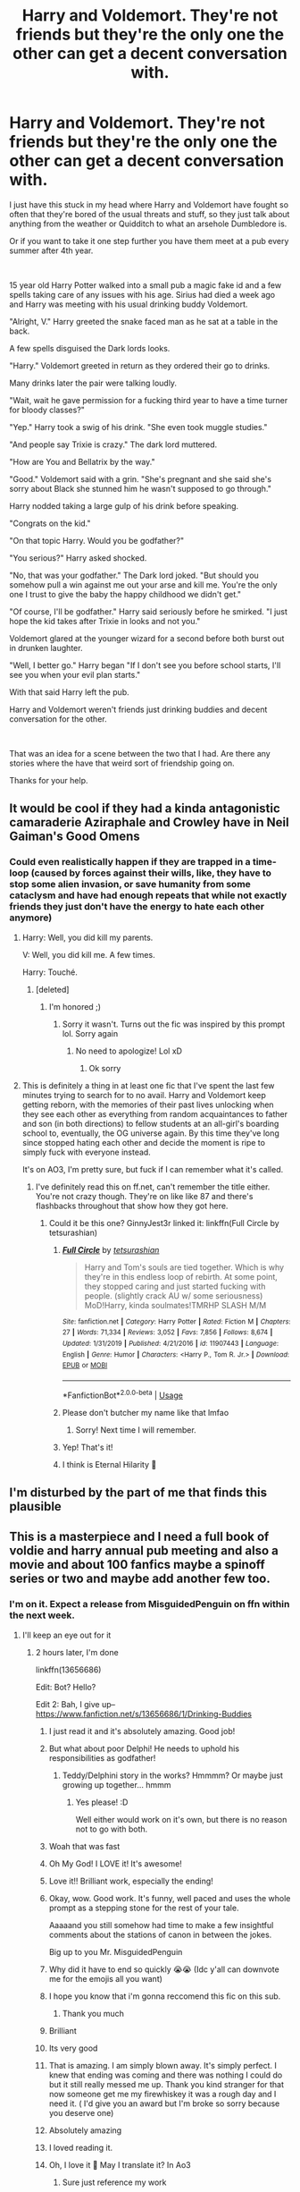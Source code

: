 #+TITLE: Harry and Voldemort. They're not friends but they're the only one the other can get a decent conversation with.

* Harry and Voldemort. They're not friends but they're the only one the other can get a decent conversation with.
:PROPERTIES:
:Author: PhantomShinobi21
:Score: 493
:DateUnix: 1595972962.0
:DateShort: 2020-Jul-29
:FlairText: Request/Prompt
:END:
I just have this stuck in my head where Harry and Voldemort have fought so often that they're bored of the usual threats and stuff, so they just talk about anything from the weather or Quidditch to what an arsehole Dumbledore is.

Or if you want to take it one step further you have them meet at a pub every summer after 4th year.

​

15 year old Harry Potter walked into a small pub a magic fake id and a few spells taking care of any issues with his age. Sirius had died a week ago and Harry was meeting with his usual drinking buddy Voldemort.

"Alright, V." Harry greeted the snake faced man as he sat at a table in the back.

A few spells disguised the Dark lords looks.

"Harry." Voldemort greeted in return as they ordered their go to drinks.

Many drinks later the pair were talking loudly.

"Wait, wait he gave permission for a fucking third year to have a time turner for bloody classes?"

"Yep." Harry took a swig of his drink. "She even took muggle studies."

"And people say Trixie is crazy." The dark lord muttered.

"How are You and Bellatrix by the way."

"Good." Voldemort said with a grin. "She's pregnant and she said she's sorry about Black she stunned him he wasn't supposed to go through."

Harry nodded taking a large gulp of his drink before speaking.

"Congrats on the kid."

"On that topic Harry. Would you be godfather?"

"You serious?" Harry asked shocked.

"No, that was your godfather." The Dark lord joked. "But should you somehow pull a win against me out your arse and kill me. You're the only one I trust to give the baby the happy childhood we didn't get."

"Of course, I'll be godfather." Harry said seriously before he smirked. "I just hope the kid takes after Trixie in looks and not you."

Voldemort glared at the younger wizard for a second before both burst out in drunken laughter.

"Well, I better go." Harry began "If I don't see you before school starts, I'll see you when your evil plan starts."

With that said Harry left the pub.

Harry and Voldemort weren't friends just drinking buddies and decent conversation for the other.

​

That was an idea for a scene between the two that I had. Are there any stories where the have that weird sort of friendship going on.

Thanks for your help.


** It would be cool if they had a kinda antagonistic camaraderie Aziraphale and Crowley have in Neil Gaiman's Good Omens
:PROPERTIES:
:Author: the_long_way_round25
:Score: 91
:DateUnix: 1595979380.0
:DateShort: 2020-Jul-29
:END:

*** Could even realistically happen if they are trapped in a time-loop (caused by forces against their wills, like, they have to stop some alien invasion, or save humanity from some cataclysm and have had enough repeats that while not exactly friends they just don't have the energy to hate each other anymore)
:PROPERTIES:
:Author: JOKERRule
:Score: 53
:DateUnix: 1595995135.0
:DateShort: 2020-Jul-29
:END:

**** Harry: Well, you did kill my parents.

V: Well, you did kill me. A few times.

Harry: Touché.
:PROPERTIES:
:Author: DearDeathDay
:Score: 60
:DateUnix: 1595997895.0
:DateShort: 2020-Jul-29
:END:

***** [deleted]
:PROPERTIES:
:Score: 1
:DateUnix: 1596023561.0
:DateShort: 2020-Jul-29
:END:

****** I'm honored ;)
:PROPERTIES:
:Author: DearDeathDay
:Score: 2
:DateUnix: 1596023606.0
:DateShort: 2020-Jul-29
:END:

******* Sorry it wasn't. Turns out the fic was inspired by this prompt lol. Sorry again
:PROPERTIES:
:Author: Zeus_Kira
:Score: 2
:DateUnix: 1596023659.0
:DateShort: 2020-Jul-29
:END:

******** No need to apologize! Lol xD
:PROPERTIES:
:Author: DearDeathDay
:Score: 1
:DateUnix: 1596025902.0
:DateShort: 2020-Jul-29
:END:

********* Ok sorry
:PROPERTIES:
:Author: Zeus_Kira
:Score: 1
:DateUnix: 1596026070.0
:DateShort: 2020-Jul-29
:END:


**** This is definitely a thing in at least one fic that I've spent the last few minutes trying to search for to no avail. Harry and Voldemort keep getting reborn, with the memories of their past lives unlocking when they see each other as everything from random acquaintances to father and son (in both directions) to fellow students at an all-girl's boarding school to, eventually, the OG universe again. By this time they've long since stopped hating each other and decide the moment is ripe to simply fuck with everyone instead.

It's on AO3, I'm pretty sure, but fuck if I can remember what it's called.
:PROPERTIES:
:Author: ParanoidDrone
:Score: 17
:DateUnix: 1596035001.0
:DateShort: 2020-Jul-29
:END:

***** I've definitely read this on ff.net, can't remember the title either. You're not crazy though. They're on like like 87 and there's flashbacks throughout that show how they got here.
:PROPERTIES:
:Author: MastrWalkrOfSky
:Score: 11
:DateUnix: 1596036054.0
:DateShort: 2020-Jul-29
:END:

****** Could it be this one? GinnyJest3r linked it: linkffn(Full Circle by tetsurashian)
:PROPERTIES:
:Author: TheDrGallifrey
:Score: 3
:DateUnix: 1596037959.0
:DateShort: 2020-Jul-29
:END:

******* [[https://www.fanfiction.net/s/11907443/1/][*/Full Circle/*]] by [[https://www.fanfiction.net/u/5621751/tetsurashian][/tetsurashian/]]

#+begin_quote
  Harry and Tom's souls are tied together. Which is why they're in this endless loop of rebirth. At some point, they stopped caring and just started fucking with people. (slightly crack AU w/ some seriousness) MoD!Harry, kinda soulmates!TMRHP SLASH M/M
#+end_quote

^{/Site/:} ^{fanfiction.net} ^{*|*} ^{/Category/:} ^{Harry} ^{Potter} ^{*|*} ^{/Rated/:} ^{Fiction} ^{M} ^{*|*} ^{/Chapters/:} ^{27} ^{*|*} ^{/Words/:} ^{71,334} ^{*|*} ^{/Reviews/:} ^{3,052} ^{*|*} ^{/Favs/:} ^{7,856} ^{*|*} ^{/Follows/:} ^{8,674} ^{*|*} ^{/Updated/:} ^{1/31/2019} ^{*|*} ^{/Published/:} ^{4/21/2016} ^{*|*} ^{/id/:} ^{11907443} ^{*|*} ^{/Language/:} ^{English} ^{*|*} ^{/Genre/:} ^{Humor} ^{*|*} ^{/Characters/:} ^{<Harry} ^{P.,} ^{Tom} ^{R.} ^{Jr.>} ^{*|*} ^{/Download/:} ^{[[http://www.ff2ebook.com/old/ffn-bot/index.php?id=11907443&source=ff&filetype=epub][EPUB]]} ^{or} ^{[[http://www.ff2ebook.com/old/ffn-bot/index.php?id=11907443&source=ff&filetype=mobi][MOBI]]}

--------------

*FanfictionBot*^{2.0.0-beta} | [[https://github.com/tusing/reddit-ffn-bot/wiki/Usage][Usage]]
:PROPERTIES:
:Author: FanfictionBot
:Score: 6
:DateUnix: 1596037976.0
:DateShort: 2020-Jul-29
:END:


******* Please don't butcher my name like that lmfao
:PROPERTIES:
:Author: GrinningJest3r
:Score: 6
:DateUnix: 1596087272.0
:DateShort: 2020-Jul-30
:END:

******** Sorry! Next time I will remember.
:PROPERTIES:
:Author: TheDrGallifrey
:Score: 2
:DateUnix: 1596087816.0
:DateShort: 2020-Jul-30
:END:


******* Yep! That's it!
:PROPERTIES:
:Author: MastrWalkrOfSky
:Score: 3
:DateUnix: 1596038042.0
:DateShort: 2020-Jul-29
:END:


******* I think is Eternal Hilarity 🤔
:PROPERTIES:
:Author: Im-Bleira
:Score: 2
:DateUnix: 1596046566.0
:DateShort: 2020-Jul-29
:END:


** I'm disturbed by the part of me that finds this plausible
:PROPERTIES:
:Author: renextronex
:Score: 73
:DateUnix: 1595978629.0
:DateShort: 2020-Jul-29
:END:


** This is a masterpiece and I need a full book of voldie and harry annual pub meeting and also a movie and about 100 fanfics maybe a spinoff series or two and maybe add another few too.
:PROPERTIES:
:Author: anonymous-3000
:Score: 167
:DateUnix: 1595974904.0
:DateShort: 2020-Jul-29
:END:

*** I'm on it. Expect a release from MisguidedPenguin on ffn within the next week.
:PROPERTIES:
:Author: jljl2902
:Score: 42
:DateUnix: 1595988829.0
:DateShort: 2020-Jul-29
:END:

**** I'll keep an eye out for it
:PROPERTIES:
:Author: Spacezonez
:Score: 10
:DateUnix: 1595999095.0
:DateShort: 2020-Jul-29
:END:

***** 2 hours later, I'm done

linkffn(13656686)

Edit: Bot? Hello?

Edit 2: Bah, I give up-- [[https://www.fanfiction.net/s/13656686/1/Drinking-Buddies]]
:PROPERTIES:
:Author: jljl2902
:Score: 83
:DateUnix: 1595999342.0
:DateShort: 2020-Jul-29
:END:

****** I just read it and it's absolutely amazing. Good job!
:PROPERTIES:
:Author: HurricaneTwister24
:Score: 17
:DateUnix: 1596001361.0
:DateShort: 2020-Jul-29
:END:


****** But what about poor Delphi! He needs to uphold his responsibilities as godfather!
:PROPERTIES:
:Author: Daimonin_123
:Score: 15
:DateUnix: 1596005662.0
:DateShort: 2020-Jul-29
:END:

******* Teddy/Delphini story in the works? Hmmmm? Or maybe just growing up together... hmmm
:PROPERTIES:
:Author: jljl2902
:Score: 16
:DateUnix: 1596006519.0
:DateShort: 2020-Jul-29
:END:

******** Yes please! :D

Well either would work on it's own, but there is no reason not to go with both.
:PROPERTIES:
:Author: Daimonin_123
:Score: 5
:DateUnix: 1596006626.0
:DateShort: 2020-Jul-29
:END:


****** Woah that was fast
:PROPERTIES:
:Author: unknown_dude_567
:Score: 9
:DateUnix: 1596003415.0
:DateShort: 2020-Jul-29
:END:


****** Oh My God! I LOVE it! It's awesome!
:PROPERTIES:
:Author: RinSakami
:Score: 9
:DateUnix: 1596004783.0
:DateShort: 2020-Jul-29
:END:


****** Love it!! Brilliant work, especially the ending!
:PROPERTIES:
:Author: Amazinguineapig
:Score: 7
:DateUnix: 1596005584.0
:DateShort: 2020-Jul-29
:END:


****** Okay, wow. Good work. It's funny, well paced and uses the whole prompt as a stepping stone for the rest of your tale.

Aaaaand you still somehow had time to make a few insightful comments about the stations of canon in between the jokes.

Big up to you Mr. MisguidedPenguin
:PROPERTIES:
:Author: spliffay666
:Score: 3
:DateUnix: 1596021911.0
:DateShort: 2020-Jul-29
:END:


****** Why did it have to end so quickly 😭😭 (Idc y'all can downvote me for the emojis all you want)
:PROPERTIES:
:Author: poseidons_seaweed
:Score: 9
:DateUnix: 1596001603.0
:DateShort: 2020-Jul-29
:END:


****** I hope you know that i'm gonna reccomend this fic on this sub.
:PROPERTIES:
:Author: Wassa110
:Score: 2
:DateUnix: 1596006556.0
:DateShort: 2020-Jul-29
:END:

******* Thank you much
:PROPERTIES:
:Author: jljl2902
:Score: 3
:DateUnix: 1596007480.0
:DateShort: 2020-Jul-29
:END:


****** Brilliant
:PROPERTIES:
:Author: FadedOnly
:Score: 2
:DateUnix: 1596006880.0
:DateShort: 2020-Jul-29
:END:


****** Its very good
:PROPERTIES:
:Author: kaneyourface
:Score: 2
:DateUnix: 1596022339.0
:DateShort: 2020-Jul-29
:END:


****** That is amazing. I am simply blown away. It's simply perfect. I knew that ending was coming and there was nothing I could do but it still really messed me up. Thank you kind stranger for that now someone get me my firewhiskey it was a rough day and I need it. ( I'd give you an award but I'm broke so sorry because you deserve one)
:PROPERTIES:
:Author: anonymous-3000
:Score: 2
:DateUnix: 1596027510.0
:DateShort: 2020-Jul-29
:END:


****** Absolutely amazing
:PROPERTIES:
:Author: Eleanora713
:Score: 2
:DateUnix: 1596030473.0
:DateShort: 2020-Jul-29
:END:


****** I loved reading it.
:PROPERTIES:
:Author: Sonia341
:Score: 1
:DateUnix: 1596038352.0
:DateShort: 2020-Jul-29
:END:


****** Oh, I love it 🤣 May I translate it? In Ao3
:PROPERTIES:
:Author: Im-Bleira
:Score: 1
:DateUnix: 1596048197.0
:DateShort: 2020-Jul-29
:END:

******* Sure just reference my work
:PROPERTIES:
:Author: jljl2902
:Score: 1
:DateUnix: 1596049980.0
:DateShort: 2020-Jul-29
:END:


****** I'm going to go read it right now.
:PROPERTIES:
:Author: tsukuyogintoki
:Score: 1
:DateUnix: 1596052663.0
:DateShort: 2020-Jul-30
:END:


*** You forgot the fanart tsk tsk.
:PROPERTIES:
:Author: DearDeathDay
:Score: 14
:DateUnix: 1595987794.0
:DateShort: 2020-Jul-29
:END:

**** And the anime/netflix adaptation.
:PROPERTIES:
:Author: The-Apprentice-Autho
:Score: 7
:DateUnix: 1595997668.0
:DateShort: 2020-Jul-29
:END:


** That is a great idea sadly I haven't found a fic like this
:PROPERTIES:
:Score: 38
:DateUnix: 1595974049.0
:DateShort: 2020-Jul-29
:END:

*** The only one I've found like this is letters to the asylum,not quite drinking buddies,but they do exchange letters and shit
:PROPERTIES:
:Author: tenebrismiles11
:Score: 16
:DateUnix: 1595985623.0
:DateShort: 2020-Jul-29
:END:

**** Link please?
:PROPERTIES:
:Author: GreenTiger77
:Score: 7
:DateUnix: 1595993703.0
:DateShort: 2020-Jul-29
:END:

***** Linkffn(Letters to the Asylum)

Ahh, that was just a wild guess it would be there. Nice.
:PROPERTIES:
:Author: DearDeathDay
:Score: 4
:DateUnix: 1595997921.0
:DateShort: 2020-Jul-29
:END:

****** [[https://www.fanfiction.net/s/9072505/1/][*/Letters from the Asylum/*]] by [[https://www.fanfiction.net/u/1306749/NarutosBrat][/NarutosBrat/]]

#+begin_quote
  In which letters get written, hijinks ensue, and Harry discovers the 'power the dark lord knows not'.
#+end_quote

^{/Site/:} ^{fanfiction.net} ^{*|*} ^{/Category/:} ^{Harry} ^{Potter} ^{*|*} ^{/Rated/:} ^{Fiction} ^{M} ^{*|*} ^{/Chapters/:} ^{3} ^{*|*} ^{/Words/:} ^{58,735} ^{*|*} ^{/Reviews/:} ^{224} ^{*|*} ^{/Favs/:} ^{1,732} ^{*|*} ^{/Follows/:} ^{891} ^{*|*} ^{/Updated/:} ^{5/3/2013} ^{*|*} ^{/Published/:} ^{3/5/2013} ^{*|*} ^{/Status/:} ^{Complete} ^{*|*} ^{/id/:} ^{9072505} ^{*|*} ^{/Language/:} ^{English} ^{*|*} ^{/Genre/:} ^{Humor/Parody} ^{*|*} ^{/Characters/:} ^{Harry} ^{P.,} ^{Hermione} ^{G.} ^{*|*} ^{/Download/:} ^{[[http://www.ff2ebook.com/old/ffn-bot/index.php?id=9072505&source=ff&filetype=epub][EPUB]]} ^{or} ^{[[http://www.ff2ebook.com/old/ffn-bot/index.php?id=9072505&source=ff&filetype=mobi][MOBI]]}

--------------

*FanfictionBot*^{2.0.0-beta} | [[https://github.com/tusing/reddit-ffn-bot/wiki/Usage][Usage]]
:PROPERTIES:
:Author: FanfictionBot
:Score: 5
:DateUnix: 1595997946.0
:DateShort: 2020-Jul-29
:END:


****** Thx
:PROPERTIES:
:Author: GreenTiger77
:Score: 2
:DateUnix: 1595998009.0
:DateShort: 2020-Jul-29
:END:

******* No problem :P
:PROPERTIES:
:Author: DearDeathDay
:Score: 2
:DateUnix: 1595998747.0
:DateShort: 2020-Jul-29
:END:


** This is such a incredible idea. I would love to read it, but sadly I never saw anything like this. If my english would be a bit better and I had a little more time, I would probably try to write it myself
:PROPERTIES:
:Author: kociara4321
:Score: 20
:DateUnix: 1595975519.0
:DateShort: 2020-Jul-29
:END:


** Maybe you could try to make a OneShot of this idea, it would be great for a crackfic.
:PROPERTIES:
:Author: elchono21
:Score: 17
:DateUnix: 1595975643.0
:DateShort: 2020-Jul-29
:END:


** Oh god there was this one fic where Harry sent a joke letter to Voldy but he replied back and it started this weird chain of letters between them, it was highly entertaining but i dont remember the name.

Edit: I found it~! [[https://www.fanfiction.net/s/12015742/1/Boredom-and-Secrets]]
:PROPERTIES:
:Author: FremioneLove101
:Score: 15
:DateUnix: 1595985611.0
:DateShort: 2020-Jul-29
:END:

*** I liked that one
:PROPERTIES:
:Author: tsukuyogintoki
:Score: 3
:DateUnix: 1595995753.0
:DateShort: 2020-Jul-29
:END:


*** Oh no... it's Harry/Voldemort
:PROPERTIES:
:Author: signofthecross17
:Score: 2
:DateUnix: 1603326530.0
:DateShort: 2020-Oct-22
:END:


** I remember a fic where Voldemort wins but interprets "either must die at the hand of the other" to mean that if neither of them kills the other one, then they're both immortal. Hundreds of years later, they're both pretty bored.

I wish I could remember what it's called.
:PROPERTIES:
:Author: stops_to_think
:Score: 11
:DateUnix: 1595995804.0
:DateShort: 2020-Jul-29
:END:


** Not exactly what you're looking for, but there was a story I read a whole back that had Lily working as a bartender at a muggle pub, and Voldemort as Tom Riddle came in, and they struck up a good conversation. Wish I could remember what it was called.
:PROPERTIES:
:Author: ZeroReiMaru
:Score: 10
:DateUnix: 1595985744.0
:DateShort: 2020-Jul-29
:END:


** This is truly wonderful, I'll save this for when I have the opportunity to write! Be warned I'm very bad in regards to creative writing.

Edit: Working on the outline for chapter one. I'm using the prompt as the prologue if that's ok with OP.
:PROPERTIES:
:Author: ratpr0n
:Score: 8
:DateUnix: 1595978772.0
:DateShort: 2020-Jul-29
:END:

*** u/PhantomShinobi21:
#+begin_quote
  ratpr0n
#+end_quote

It's cool if you want to use my prompt as a prologue
:PROPERTIES:
:Author: PhantomShinobi21
:Score: 3
:DateUnix: 1596019403.0
:DateShort: 2020-Jul-29
:END:


** It would be interesting to see a version of this in a futuristic setting where they're immortal and the only two wizards left.
:PROPERTIES:
:Author: Notus_Oren
:Score: 6
:DateUnix: 1595997885.0
:DateShort: 2020-Jul-29
:END:


** So what happened to the whole Voldemort murdered Harry's parents thing? And is Bella torturing Neville's parents also an accident? -_-"
:PROPERTIES:
:Author: analon921
:Score: 5
:DateUnix: 1595992621.0
:DateShort: 2020-Jul-29
:END:


** This would work perfectly onscreen, it's the kind of thing that's made for, like, a Robot Chicken skit or it's pretty much exactly the [[https://www.youtube.com/watch?v=wAkbCGNbvw8][How It Should Have Ended Super Cafe]] vibe.

It's harder to pull off when writing is your medium, or at least, the humor becomes much more subjective, because without going a lot more obviously cracky, people will wonder about the background of how this came about or nitpick your details by comparing them to canon.

When I see Harry teasing Voldemort or not being scared of him it's normally Master of Death!Harry who has lived quite a few more years than the summer after 5th year. He might be, like, reliving his same life, to get this kind of vibe. Something like linkao3(Nose to the Wind by Batsutousai).
:PROPERTIES:
:Author: cavelioness
:Score: 12
:DateUnix: 1595981854.0
:DateShort: 2020-Jul-29
:END:

*** [[https://archiveofourown.org/works/15865404][*/Tomarry Fanart Doodles/*]] by [[https://www.archiveofourown.org/users/PolkaDotDragon/pseuds/PolkaDotDragon/users/Batsutousai/pseuds/Batsutousai][/PolkaDotDragonBatsutousai/]]

#+begin_quote
  Inspired by Batsutousai's amazing Tomarry stories, specifically the series “Like a Ghost in My Town” and “The Soot Gremlin and the Bastard Prince”
#+end_quote

^{/Site/:} ^{Archive} ^{of} ^{Our} ^{Own} ^{*|*} ^{/Fandom/:} ^{Harry} ^{Potter} ^{-} ^{J.} ^{K.} ^{Rowling} ^{*|*} ^{/Published/:} ^{2018-09-01} ^{*|*} ^{/Words/:} ^{0} ^{*|*} ^{/Chapters/:} ^{1/1} ^{*|*} ^{/Comments/:} ^{9} ^{*|*} ^{/Kudos/:} ^{181} ^{*|*} ^{/Bookmarks/:} ^{9} ^{*|*} ^{/Hits/:} ^{4921} ^{*|*} ^{/ID/:} ^{15865404} ^{*|*} ^{/Download/:} ^{[[https://archiveofourown.org/downloads/15865404/Tomarry%20Fanart%20Doodles.epub?updated_at=1535838036][EPUB]]} ^{or} ^{[[https://archiveofourown.org/downloads/15865404/Tomarry%20Fanart%20Doodles.mobi?updated_at=1535838036][MOBI]]}

--------------

*FanfictionBot*^{2.0.0-beta} | [[https://github.com/tusing/reddit-ffn-bot/wiki/Usage][Usage]]
:PROPERTIES:
:Author: FanfictionBot
:Score: 0
:DateUnix: 1595981876.0
:DateShort: 2020-Jul-29
:END:

**** Since the bot got it completely wrong, here is the link: [[https://archiveofourown.org/works/15562401/chapters/36128262]]
:PROPERTIES:
:Author: cavelioness
:Score: 4
:DateUnix: 1595981993.0
:DateShort: 2020-Jul-29
:END:


** Damn that's not bad, you should write it yourself. Doesn't have to be a full story, just do a bunch of slice of life chapters.
:PROPERTIES:
:Author: EndlessTheorys_19
:Score: 5
:DateUnix: 1595988764.0
:DateShort: 2020-Jul-29
:END:


** I don't know if it's exactly what you're looking for, but In Limbo by Nia River has this vibe.

Linkffn(In Limbo)

I remember it being quite fun. :)
:PROPERTIES:
:Author: Cheekywanquer
:Score: 5
:DateUnix: 1596004312.0
:DateShort: 2020-Jul-29
:END:

*** [[https://www.fanfiction.net/s/11598592/1/][*/In Limbo/*]] by [[https://www.fanfiction.net/u/780029/Nia-River][/Nia River/]]

#+begin_quote
  COMPLETE. When Voldemort came to, he realised he was completely stark naked ... in the middle of King's Cross Station ... which was illogically silent and empty save for himself and a grinning Harry Potter. This was just a bizarre dream, surely. (Gen, MoD!Harry, oneshot)
#+end_quote

^{/Site/:} ^{fanfiction.net} ^{*|*} ^{/Category/:} ^{Harry} ^{Potter} ^{*|*} ^{/Rated/:} ^{Fiction} ^{K+} ^{*|*} ^{/Words/:} ^{3,141} ^{*|*} ^{/Reviews/:} ^{148} ^{*|*} ^{/Favs/:} ^{1,175} ^{*|*} ^{/Follows/:} ^{460} ^{*|*} ^{/Published/:} ^{11/4/2015} ^{*|*} ^{/Status/:} ^{Complete} ^{*|*} ^{/id/:} ^{11598592} ^{*|*} ^{/Language/:} ^{English} ^{*|*} ^{/Characters/:} ^{Harry} ^{P.,} ^{Voldemort,} ^{Tom} ^{R.} ^{Jr.} ^{*|*} ^{/Download/:} ^{[[http://www.ff2ebook.com/old/ffn-bot/index.php?id=11598592&source=ff&filetype=epub][EPUB]]} ^{or} ^{[[http://www.ff2ebook.com/old/ffn-bot/index.php?id=11598592&source=ff&filetype=mobi][MOBI]]}

--------------

*FanfictionBot*^{2.0.0-beta} | [[https://github.com/tusing/reddit-ffn-bot/wiki/Usage][Usage]]
:PROPERTIES:
:Author: FanfictionBot
:Score: 5
:DateUnix: 1596004335.0
:DateShort: 2020-Jul-29
:END:


** I haven't read this one in a very long time so can't remember if it exactly fits what you're looking for, but the description makes me think so? linkffn(Full Circle by tetsurashian)
:PROPERTIES:
:Author: GrinningJest3r
:Score: 5
:DateUnix: 1596008021.0
:DateShort: 2020-Jul-29
:END:

*** I think this fic has a pretty different vibe from the one OP suggests, but it's also what first came to mind for me when I saw the prompt and it's very good. Too bad it's currently hanging out near the edge of a fairly tall cliff.

Also, happy cake day!
:PROPERTIES:
:Author: Locked_Key
:Score: 3
:DateUnix: 1596011554.0
:DateShort: 2020-Jul-29
:END:


*** [[https://www.fanfiction.net/s/11907443/1/][*/Full Circle/*]] by [[https://www.fanfiction.net/u/5621751/tetsurashian][/tetsurashian/]]

#+begin_quote
  Harry and Tom's souls are tied together. Which is why they're in this endless loop of rebirth. At some point, they stopped caring and just started fucking with people. (slightly crack AU w/ some seriousness) MoD!Harry, kinda soulmates!TMRHP SLASH M/M
#+end_quote

^{/Site/:} ^{fanfiction.net} ^{*|*} ^{/Category/:} ^{Harry} ^{Potter} ^{*|*} ^{/Rated/:} ^{Fiction} ^{M} ^{*|*} ^{/Chapters/:} ^{27} ^{*|*} ^{/Words/:} ^{71,334} ^{*|*} ^{/Reviews/:} ^{3,052} ^{*|*} ^{/Favs/:} ^{7,856} ^{*|*} ^{/Follows/:} ^{8,674} ^{*|*} ^{/Updated/:} ^{1/31/2019} ^{*|*} ^{/Published/:} ^{4/21/2016} ^{*|*} ^{/id/:} ^{11907443} ^{*|*} ^{/Language/:} ^{English} ^{*|*} ^{/Genre/:} ^{Humor} ^{*|*} ^{/Characters/:} ^{<Harry} ^{P.,} ^{Tom} ^{R.} ^{Jr.>} ^{*|*} ^{/Download/:} ^{[[http://www.ff2ebook.com/old/ffn-bot/index.php?id=11907443&source=ff&filetype=epub][EPUB]]} ^{or} ^{[[http://www.ff2ebook.com/old/ffn-bot/index.php?id=11907443&source=ff&filetype=mobi][MOBI]]}

--------------

*FanfictionBot*^{2.0.0-beta} | [[https://github.com/tusing/reddit-ffn-bot/wiki/Usage][Usage]]
:PROPERTIES:
:Author: FanfictionBot
:Score: 2
:DateUnix: 1596008043.0
:DateShort: 2020-Jul-29
:END:


** Pacino and DeNiro in Heat
:PROPERTIES:
:Author: streakermaximus
:Score: 3
:DateUnix: 1595983313.0
:DateShort: 2020-Jul-29
:END:


** I like this idea it gives them both a more human outlook
:PROPERTIES:
:Author: jackmulken
:Score: 3
:DateUnix: 1595983695.0
:DateShort: 2020-Jul-29
:END:


** RemindMe! 1 week
:PROPERTIES:
:Author: Gandhi211
:Score: 3
:DateUnix: 1595985272.0
:DateShort: 2020-Jul-29
:END:

*** I will be messaging you in 7 days on [[http://www.wolframalpha.com/input/?i=2020-08-05%2001:14:32%20UTC%20To%20Local%20Time][*2020-08-05 01:14:32 UTC*]] to remind you of [[https://np.reddit.com/r/HPfanfiction/comments/hznuw9/harry_and_voldemort_theyre_not_friends_but_theyre/fzkpeew/?context=3][*this link*]]

[[https://np.reddit.com/message/compose/?to=RemindMeBot&subject=Reminder&message=%5Bhttps%3A%2F%2Fwww.reddit.com%2Fr%2FHPfanfiction%2Fcomments%2Fhznuw9%2Fharry_and_voldemort_theyre_not_friends_but_theyre%2Ffzkpeew%2F%5D%0A%0ARemindMe%21%202020-08-05%2001%3A14%3A32%20UTC][*1 OTHERS CLICKED THIS LINK*]] to send a PM to also be reminded and to reduce spam.

^{Parent commenter can} [[https://np.reddit.com/message/compose/?to=RemindMeBot&subject=Delete%20Comment&message=Delete%21%20hznuw9][^{delete this message to hide from others.}]]

--------------

[[https://np.reddit.com/r/RemindMeBot/comments/e1bko7/remindmebot_info_v21/][^{Info}]]

[[https://np.reddit.com/message/compose/?to=RemindMeBot&subject=Reminder&message=%5BLink%20or%20message%20inside%20square%20brackets%5D%0A%0ARemindMe%21%20Time%20period%20here][^{Custom}]]
[[https://np.reddit.com/message/compose/?to=RemindMeBot&subject=List%20Of%20Reminders&message=MyReminders%21][^{Your Reminders}]]
[[https://np.reddit.com/message/compose/?to=Watchful1&subject=RemindMeBot%20Feedback][^{Feedback}]]
:PROPERTIES:
:Author: RemindMeBot
:Score: 1
:DateUnix: 1596000437.0
:DateShort: 2020-Jul-29
:END:


** Somehow, I'm imagining a magneto and professor x vibe
:PROPERTIES:
:Author: Rift-Warden
:Score: 3
:DateUnix: 1596012772.0
:DateShort: 2020-Jul-29
:END:


** the first thing that came to mind is Ragnar and Egbert in Vikings. Ragnar knows that Egbert will kill him but he has a laugh and a drink and a good 'ol chat the night before
:PROPERTIES:
:Author: jasoneill23
:Score: 3
:DateUnix: 1596015445.0
:DateShort: 2020-Jul-29
:END:


** Weird friendship decribes them accurately in this one

linkao3([[https://archiveofourown.org/works/23647777]])
:PROPERTIES:
:Author: Llolola
:Score: 3
:DateUnix: 1596015739.0
:DateShort: 2020-Jul-29
:END:

*** [[https://archiveofourown.org/works/23647777][*/Exercises in Futility/*]] by [[https://www.archiveofourown.org/users/madisus/pseuds/madisus][/madisus/]]

#+begin_quote
  Nearly every evening since just before Harry turned fifteen, he has gone to sleep and woken up basked in the glow of Voldemort's hearth. Dumbledore had theorized it was another element of their bond growing stronger; an unintended side effect of Voldemort taking Harry's blood in the graveyard. Harry theorizes that the piece of Voldemort's soul in his forehead likes to make Harry's life as difficult as possible. orHarry and Voldemort have reached a stalemate, but continue to argue anyway.
#+end_quote

^{/Site/:} ^{Archive} ^{of} ^{Our} ^{Own} ^{*|*} ^{/Fandom/:} ^{Harry} ^{Potter} ^{-} ^{J.} ^{K.} ^{Rowling} ^{*|*} ^{/Published/:} ^{2020-04-14} ^{*|*} ^{/Words/:} ^{2398} ^{*|*} ^{/Chapters/:} ^{1/1} ^{*|*} ^{/Comments/:} ^{1} ^{*|*} ^{/Kudos/:} ^{21} ^{*|*} ^{/Bookmarks/:} ^{6} ^{*|*} ^{/Hits/:} ^{126} ^{*|*} ^{/ID/:} ^{23647777} ^{*|*} ^{/Download/:} ^{[[https://archiveofourown.org/downloads/23647777/Exercises%20in%20Futility.epub?updated_at=1586863131][EPUB]]} ^{or} ^{[[https://archiveofourown.org/downloads/23647777/Exercises%20in%20Futility.mobi?updated_at=1586863131][MOBI]]}

--------------

*FanfictionBot*^{2.0.0-beta} | [[https://github.com/tusing/reddit-ffn-bot/wiki/Usage][Usage]]
:PROPERTIES:
:Author: FanfictionBot
:Score: 1
:DateUnix: 1596015755.0
:DateShort: 2020-Jul-29
:END:


** Is there something wrong with me that that I find this plausible... After all they are soulmates ;)
:PROPERTIES:
:Score: 5
:DateUnix: 1595987359.0
:DateShort: 2020-Jul-29
:END:


** There are some where they write letters to each other.
:PROPERTIES:
:Author: tsukuyogintoki
:Score: 2
:DateUnix: 1595995547.0
:DateShort: 2020-Jul-29
:END:


** What if the wizarding world is sick of their shit and banadhes both if them or put them both in Azkaban same cell/ across/ next to each other?
:PROPERTIES:
:Author: tsukuyogintoki
:Score: 2
:DateUnix: 1595995655.0
:DateShort: 2020-Jul-29
:END:


** HPMoR is basically that.
:PROPERTIES:
:Author: 15_Redstones
:Score: 2
:DateUnix: 1596014126.0
:DateShort: 2020-Jul-29
:END:

*** Do you have a link, please?
:PROPERTIES:
:Author: Ayla19
:Score: 1
:DateUnix: 1596015606.0
:DateShort: 2020-Jul-29
:END:
